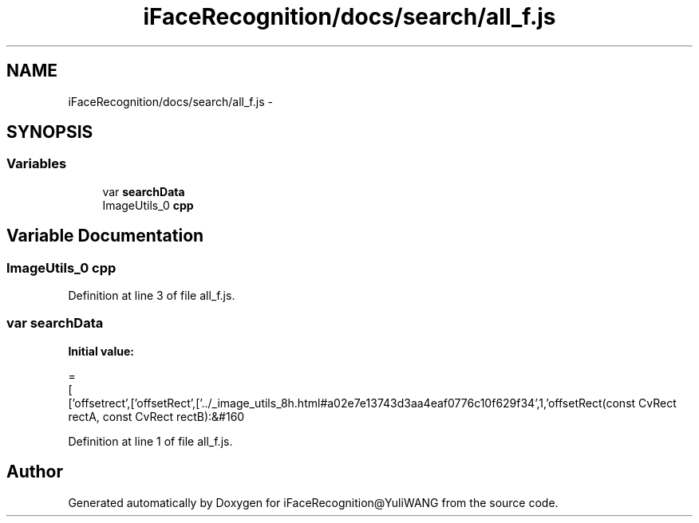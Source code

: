 .TH "iFaceRecognition/docs/search/all_f.js" 3 "Sat Jun 14 2014" "Version 1.3" "iFaceRecognition@YuliWANG" \" -*- nroff -*-
.ad l
.nh
.SH NAME
iFaceRecognition/docs/search/all_f.js \- 
.SH SYNOPSIS
.br
.PP
.SS "Variables"

.in +1c
.ti -1c
.RI "var \fBsearchData\fP"
.br
.ti -1c
.RI "ImageUtils_0 \fBcpp\fP"
.br
.in -1c
.SH "Variable Documentation"
.PP 
.SS "ImageUtils_0 cpp"

.PP
Definition at line 3 of file all_f\&.js\&.
.SS "var searchData"
\fBInitial value:\fP
.PP
.nf
=
[
  ['offsetrect',['offsetRect',['\&.\&./_image_utils_8h\&.html#a02e7e13743d3aa4eaf0776c10f629f34',1,'offsetRect(const CvRect rectA, const CvRect rectB):&#160
.fi
.PP
Definition at line 1 of file all_f\&.js\&.
.SH "Author"
.PP 
Generated automatically by Doxygen for iFaceRecognition@YuliWANG from the source code\&.
